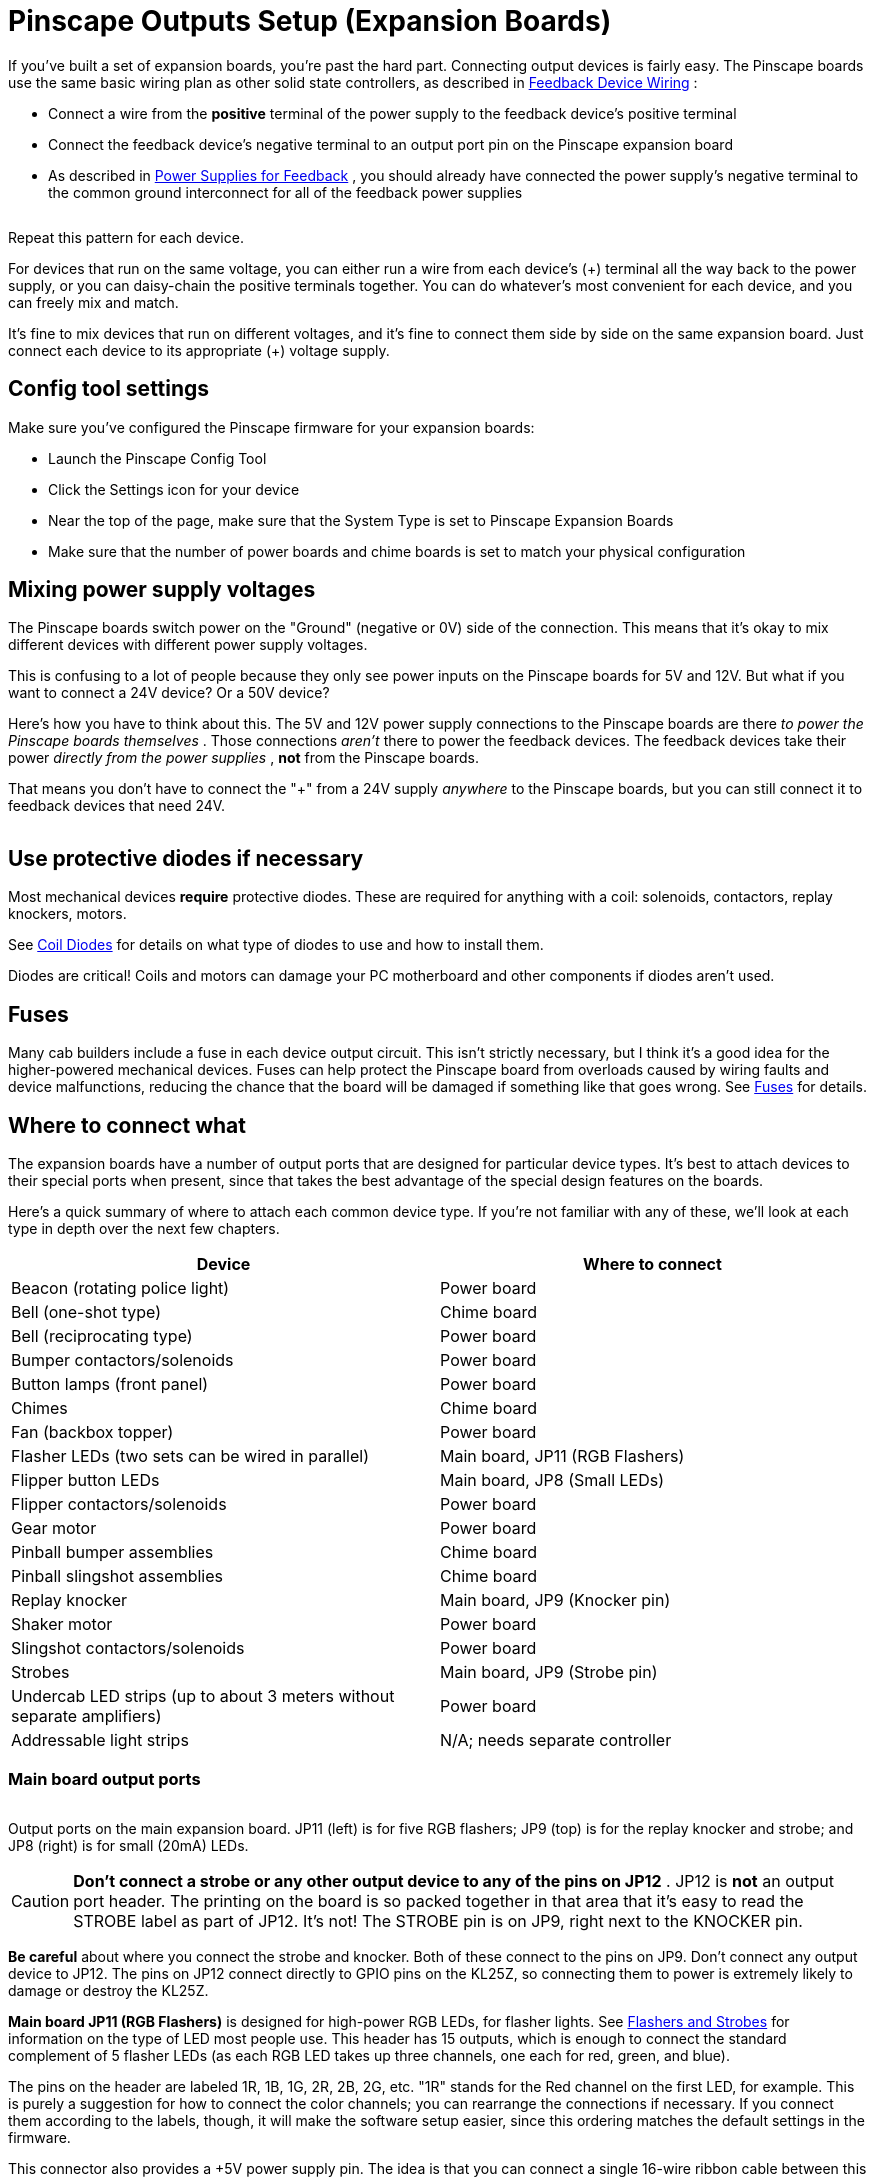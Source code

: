 = Pinscape Outputs Setup (Expansion Boards)

If you've built a set of expansion boards, you're past the hard part. Connecting output devices is fairly easy. The Pinscape boards use the same basic wiring plan as other solid state controllers, as described in xref:feedbackWiring.adoc#feedbackDeviceWiring[Feedback Device Wiring] :

* Connect a wire from the *positive* terminal of the power supply to the feedback device's positive terminal
* Connect the feedback device's negative terminal to an output port pin on the Pinscape expansion board
* As described in xref:powerSupplies.adoc#powerSuppliesForFeedback[Power Supplies for Feedback] , you should already have connected the power supply's negative terminal to the common ground interconnect for all of the feedback power supplies

image::images/psOutBasicWiring.png[""]

Repeat this pattern for each device.

For devices that run on the same voltage, you can either run a wire from each device's (+) terminal all the way back to the power supply, or you can daisy-chain the positive terminals together. You can do whatever's most convenient for each device, and you can freely mix and match.

It's fine to mix devices that run on different voltages, and it's fine to connect them side by side on the same expansion board. Just connect each device to its appropriate (+) voltage supply.

== Config tool settings

Make sure you've configured the Pinscape firmware for your expansion boards:

* Launch the Pinscape Config Tool
* Click the Settings icon for your device
* Near the top of the page, make sure that the System Type is set to Pinscape Expansion Boards image:images/expansion-board-setting.png[""]

* Make sure that the number of power boards and chime boards is set to match your physical configuration

== Mixing power supply voltages

The Pinscape boards switch power on the "Ground" (negative or 0V) side of the connection. This means that it's okay to mix different devices with different power supply voltages.

This is confusing to a lot of people because they only see power inputs on the Pinscape boards for 5V and 12V. But what if you want to connect a 24V device? Or a 50V device?

Here's how you have to think about this. The 5V and 12V power supply connections to the Pinscape boards are there _to power the Pinscape boards themselves_ . Those connections _aren't_ there to power the feedback devices. The feedback devices take their power _directly from the power supplies_ , *not* from the Pinscape boards.

That means you don't have to connect the "+" from a 24V supply _anywhere_ to the Pinscape boards, but you can still connect it to feedback devices that need 24V.

image::images/mixed-feedback-voltage.png[""]

== Use protective diodes if necessary

Most mechanical devices *require* protective diodes. These are required for anything with a coil: solenoids, contactors, replay knockers, motors.

See xref:diodes.adoc#coilDiodes[Coil Diodes] for details on what type of diodes to use and how to install them.

Diodes are critical! Coils and motors can damage your PC motherboard and other components if diodes aren't used.

== Fuses

Many cab builders include a fuse in each device output circuit. This isn't strictly necessary, but I think it's a good idea for the higher-powered mechanical devices. Fuses can help protect the Pinscape board from overloads caused by wiring faults and device malfunctions, reducing the chance that the board will be damaged if something like that goes wrong. See xref:fuses.adoc[Fuses] for details.

== Where to connect what

The expansion boards have a number of output ports that are designed for particular device types. It's best to attach devices to their special ports when present, since that takes the best advantage of the special design features on the boards.

Here's a quick summary of where to attach each common device type. If you're not familiar with any of these, we'll look at each type in depth over the next few chapters.

[cols="1,1"]
|===
|Device|Where to connect

|Beacon (rotating police light)
|Power board

|Bell (one-shot type)
|Chime board

|Bell (reciprocating type)
|Power board

|Bumper contactors/solenoids
|Power board

|Button lamps (front panel)
|Power board

|Chimes
|Chime board

|Fan (backbox topper)
|Power board

|Flasher LEDs (two sets can be wired in parallel)
|Main board, JP11 (RGB Flashers)

|Flipper button LEDs
|Main board, JP8 (Small LEDs)

|Flipper contactors/solenoids
|Power board

|Gear motor
|Power board

|Pinball bumper assemblies
|Chime board

|Pinball slingshot assemblies
|Chime board

|Replay knocker
|Main board, JP9 (Knocker pin)

|Shaker motor
|Power board

|Slingshot contactors/solenoids
|Power board

|Strobes
|Main board, JP9 (Strobe pin)

|Undercab LED strips (up to about 3 meters without separate amplifiers)
|Power board

|Addressable light strips
|N/A; needs separate controller

|===

=== Main board output ports

image::images/psMainBoardOutputs.png[""]

Output ports on the main expansion board. JP11 (left) is for five RGB flashers; JP9 (top) is for the replay knocker and strobe; and JP8 (right) is for small (20mA) LEDs.

[#JP12Warning]
CAUTION: *Don't connect a strobe or any other output device to any of the pins on JP12* . JP12 is *not* an output port header. The printing on the board is so packed together in that area that it's easy to read the STROBE label as part of JP12. It's not! The STROBE pin is on JP9, right next to the KNOCKER pin.

image::images/JP12Warning.png[""]

*Be careful* about where you connect the strobe and knocker. Both of these connect to the pins on JP9. Don't connect any output device to JP12. The pins on JP12 connect directly to GPIO pins on the KL25Z, so connecting them to power is extremely likely to damage or destroy the KL25Z.

*Main board JP11 (RGB Flashers)* is designed for high-power RGB LEDs, for flasher lights. See xref:flashers.adoc#flashersAndStrobes[Flashers and Strobes] for information on the type of LED most people use. This header has 15 outputs, which is enough to connect the standard complement of 5 flasher LEDs (as each RGB LED takes up three channels, one each for red, green, and blue).

The pins on the header are labeled 1R, 1B, 1G, 2R, 2B, 2G, etc. "1R" stands for the Red channel on the first LED, for example. This is purely a suggestion for how to connect the color channels; you can rearrange the connections if necessary. If you connect them according to the labels, though, it will make the software setup easier, since this ordering matches the default settings in the firmware.

This connector also provides a +5V power supply pin. The idea is that you can connect a single 16-wire ribbon cable between this header and a matching header on your flasher panel to provide all required wiring for the flashers. This is just here as a convenience; if for some reason you'd prefer to provide your own power supply connection to your flasher panel, simply don't connect anything to the +5V pin on this header.

You don't strictly have to connect flashers to these outputs, although if you're going to use flashers in your system at all, this is the best place to connect them. If you're _not_ using flashers, though, you can re-purpose these outputs for other types of devices, *as long as you stay within the limits of 50V and 1.5A* per output. Don't connect anything that draws more than 1.5A, as that can potentially destroy the IC chips that drive these outputs. For anything that takes more than 1.5A, always use the Power Board outputs instead.

*Main board JP9 (Knocker/Strobe)* has one pin dedicated to the replay knocker, and one pin dedicated to a "strobe" output. These assignments are printed on the board next to the pin header to help you identify which is which. See xref:contactors.adoc[Flippers, Bumpers, and Slingshots] and xref:flashers.adoc#flashersAndStrobes[Flashers and Strobes] for notes on these device types.

The strobe output is driven by exactly the same chip that controls the flasher outputs, so it has the same power limits (50V and 1.5A). You can use it for other purposes besides a strobe if you prefer, as long as you stay within those limits.

The knocker output is driven by a MOSFET that can handle very large loads, which is necessary because real replay knockers are designed for 50V supplies and draw about 3A. However, it's not great as a general-purpose output, because it has a "time limit" circuit that prevents the output from staying on for more than about 2 seconds at a time. The time limit is specially designed to protect replay knocker coils against common software faults in Visual Pinball that can leave devices stuck on; this problem has destroyed replay knockers on more than a few virtual cabs, but you're relatively immune to this with the Pinscape boards because of the built-in time limiter circuit. The downside is that it means that the port is really only suited for a replay knocker, since you wouldn't want similar time limits on most other types of devices. The one bit of re-purposing that could be appropriate for this output is that you could use it for a music chime, since chime coils have the same vulnerability to overheating that replay coils have.

See the xref:#JP12Warning[warning above] about the proper location of the STROBE output.

*Main board JP8 (Small LED/Opto)* has 16 pins designed for low-power LEDs. These are intended primarily for controlling LEDs in the flipper and MagnaSave buttons; see xref:buttonLamps.adoc[Button Lamps] for how to set those up.

As with the RGB flasher header (JP11), these pins are labeled with color channels - 1R, 1G, 1B, 2R, 2G, 2B, etc. And as with JP11, you're free to ignore the labels if you prefer, but following them will save you a little software setup time.

In addition to labeled outputs for 5 RGB LEDs, there's an extra pin labeled LED6. This is a spare that you can use for an additional monochrome LED, or just leave unconnected. For that matter, there's no common use for a 5th RGB LED, since a typical cab only has the four flipper/MagnaSave buttons. You can repurpose the 5R-5G-5B outputs for whatever other small LED uses you can think of, and you're free to treat them as separate channels and connect each one to a monochrome LED. The RGB-ness is only a suggestion.

This header provides a +5V power supply pin that you can use to power the attached LEDs.

This header has a special feature for LEDs: it has a built-in current limiter for each channel, which eliminates the need to use a separate external resistor for attached LEDs. (See xref:ledResistors.adoc#ledResistors[LED Resistors] .) You can safely connect LEDs directly to these ports, with no resistors required. The current limit is determined by the resistance (Ohms) value of resistor "R5" on the main board. If you used the default 2.2K resistor from the parts list, the current limit is set at 20mA, which is perfect for most small LEDs.

The term "Opto" in the label, by the way, refers to optocouplers. Optocouplers have internal LEDs with the same general properties as the small LEDs that these outputs are designed for, so you could connect an optocoupler to any of these ports in lieu of an LED. That would allow you to control another circuit through the opto. I don't have any particular applications for this in mind - it's just an option for people who like tinkering with electronics, since it gives you a way to control just about any custom circuit via a Pinscape output.

=== Power Board output ports

All 32 of the Power Board outputs are general-purpose, high-power outputs that you can connect to almost anything. These outputs are suitable for lights, motors, solenoids, and just about anything else commonly used in a pin cab. They can handle devices that use power supplies up to 60V and current up to 4A.

image::images/PowerBoardOutputs.png[""]

Power board outputs. These are general-purpose outputs suitable for almost anything in a pin cab. Each output can handle 4A at 60V.

=== Chime board output ports

All 8 of the Chime Board outputs are high-power outputs with time-limiter circuits of the same type used in the replay knocker output on the main board. As with the replay knocker, these are designed to protect pinball coils from software faults on the PC that could leave an output stuck on. They're nominally for "chime units" (see xref:chimes.adoc[Chimes and Bells] ), but they're really appropriate for any sort of standard pinball coil, such as bumpers and slingshots. You wouldn't want to use them with flippers, however, as you certainly do want to allow flippers to be held on for long periods.

image::images/ChimeBoardOutputs.png[""]

Chime board outputs. These outputs have the same type of time limiters as in the replay knocker output on the main board, to protect attached pinball coils from overheating if the software on the PC crashes and leaves outputs stuck on. Outputs are automatically turned off if stuck on for more than about 2 seconds. Each output can handle 4A at 60V.

== Power limits

Here's a summary of the power limits for the various outputs on the expansion boards. The amperage limits are per port.

The Timer column indicates whether or not the output has a timer circuit that cuts off power after it's been on continuously for more than a couple of seconds. These apply to the replay knocker output on the main board and all outputs on the chime board. The timer circuit is there to prevent software crashes from leaving a pinball coil stuck "on", which can overheat and destroy those coils. The timed outputs are good for pinball coils, where you only ever want momentary activation; they're not good for anything that you actually want to leave running for long periods, like shaker motors, gear motors, fans, beacons, lights, etc.

[cols="1,1,1,1,1"]
|===
|Board|ID|Description|Max Limits|Timer

|Main
|JP8
|Small LEDs
|18V
|20-50mA
|No

|Main
|JP9
|Knocker
|60V
|4A
|Yes

|Main
|JP9
|Strobe
|50V
|1.5A
|No

|Main
|JP11
|RGB Flashers
|50V
|1.5A
|No

|Power
|JP5, JP6
|General Purpose
|60V
|4A
|No

|Chime
|JP9
|Chimes
|60V
|4A
|Yes

|===

=== DOF Setup

To set up your Pinscape unit with DOF, you of course have to install DOF on your PC first. See xref:DOF.adoc[DOF Setup] for instructions.

Once the DOF software is installed, you use the link:https://configtool.vpuniverse.com/[DOF Config Tool] to tell DOF that you have a Pinscape unit, and to tell it which output ports are wired to which feedback devices.

* Open the link:https://configtool.vpuniverse.com/[DOF Config Tool] in your browser
* Click the My Account tab
* Set *Number of Pinscape devices* to 1 (or if you have more than one KL25Z running the Pinscape, select the appropriate number of devices instead). The number of expansion boards connected to the same KL25Z doesn't matter here - if you have a main board and two power boards and two chime boards, you should still enter *1* for *Number of Pinscape devices* , since they're all part of the same USB connection from the PC's perspective.
* Set *Number of KL25Z devices* to *0* (see xref:#psOrKl25z[below] if this seems confusing)
* Save changes
* Go to the Port Assignments page
* Select "Pinscape 1" in the Device drop list
* Go through the port list, assigning each port number in the DOF list to the device that you wired to the corresponding expansion board port

The port list in the Port Assignments page uses the same port numbering (Port 1, Port 2, etc) that's shown in the Pinscape Config Tool output port list. This *isn't* a physical pin number from any of the headers. It's the abstract port number from the output port assignment list.

To figure out what DOF's "Port 1" or "Port 2" means in terms of the physical expansion board pins, you have to look at the output port list in the Pinscape Config Tool's Settings page. In the output list, find the same port number shown in DOF - if you're looking for DOF's "Port 1", you want the first row, #1, in the Pinscape output list. Trace across the row to find which physical pin that port is assigned to. If you want to see a picture of where that pin is physically located, click the pin name in the row - that will pop up the pin selector, which will show the pin location highlighted on a picture of the appropriate expansion board.

[#psOrKl25z]
=== Is it a "Pinscape device" or "KL25Z device" or both?

The online link:https://configtool.vpuniverse.com/[DOF Config Tool] has a confusing bit of terminology in the device setup section on the "My Account" page. In the list of devices, you'll find separate entries for "Number of Pinscape devices" and "Number of KL25Z devices".

For Pinscape boards, use *only* the *Pinscape devices* option. Always leave "Number of KL25Z devices" set to zero (0). This applies whether you're using the expansion boards or a standalone KL25Z.

This is confusing because the Pinscape software does happen to run physically on a KL25Z board, so it might seem like you should enter the same number for both line items. Don't. Pretend that you've never heard of a KL25Z and that you have zero of them.

The Config Tool has the "KL25Z devices" line item for historical reasons that date back to the first version of the Pinscape software, when it was limited to 32 output ports. It should more properly be titled "Number of Pinscape v1 devices", because that's what it really means. In any case, just ignore it and leave it set to zero.

